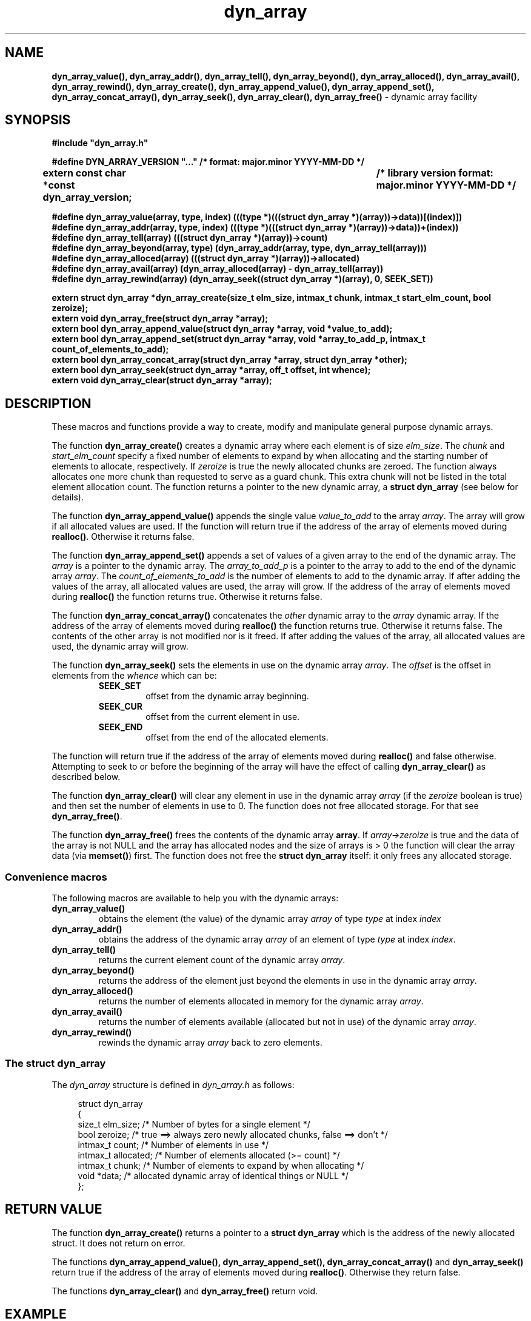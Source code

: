 .\" section 3 man page for dyn_array
.\"
.\" This man page was first written by Cody Boone Ferguson for the IOCCC
.\" in 2022.
.\"
.\" Humour impairment is not virtue nor is it a vice, it's just plain
.\" wrong: almost as wrong as JSON spec mis-features and C++ obfuscation! :-)
.\"
.\" "Share and Enjoy!"
.\"     --  Sirius Cybernetics Corporation Complaints Division, JSON spec department. :-)
.\"
.TH dyn_array 3  "22 January 2023" "dyn_array"
.SH NAME
.BR dyn_array_value(),
.BR dyn_array_addr(),
.BR dyn_array_tell(),
.BR dyn_array_beyond(),
.BR dyn_array_alloced(),
.BR dyn_array_avail(),
.BR dyn_array_rewind(),
.BR dyn_array_create(),
.BR dyn_array_append_value(),
.BR dyn_array_append_set(),
.BR dyn_array_concat_array(),
.BR dyn_array_seek(),
.BR dyn_array_clear(),
.BR dyn_array_free()
\- dynamic array facility
.SH SYNOPSIS
\fB#include "dyn_array.h"\fP
.sp
\fB#define DYN_ARRAY_VERSION "..." /* format: major.minor YYYY-MM-DD */\fP
.br
\fBextern const char *const dyn_array_version;	/* library version format: major.minor YYYY-MM-DD */\fP
.sp
.B "#define dyn_array_value(array, type, index) (((type *)(((struct dyn_array *)(array))->data))[(index)])"
.br
.B "#define dyn_array_addr(array, type, index) (((type *)(((struct dyn_array *)(array))->data))+(index))"
.br
.B "#define dyn_array_tell(array) (((struct dyn_array *)(array))->count)"
.br
.B "#define dyn_array_beyond(array, type) (dyn_array_addr(array, type, dyn_array_tell(array)))"
.br
.B "#define dyn_array_alloced(array) (((struct dyn_array *)(array))->allocated)"
.br
.B "#define dyn_array_avail(array) (dyn_array_alloced(array) - dyn_array_tell(array))"
.br
.B "#define dyn_array_rewind(array) (dyn_array_seek((struct dyn_array *)(array), 0, SEEK_SET))"
.sp
.B "extern struct dyn_array *dyn_array_create(size_t elm_size, intmax_t chunk, intmax_t start_elm_count, bool zeroize);"
.br
.B "extern void dyn_array_free(struct dyn_array *array);"
.br
.B "extern bool dyn_array_append_value(struct dyn_array *array, void *value_to_add);"
.br
.B "extern bool dyn_array_append_set(struct dyn_array *array, void *array_to_add_p, intmax_t count_of_elements_to_add);"
.br
.B "extern bool dyn_array_concat_array(struct dyn_array *array, struct dyn_array *other);"
.br
.B "extern bool dyn_array_seek(struct dyn_array *array, off_t offset, int whence);"
.br
.B "extern void dyn_array_clear(struct dyn_array *array);"
.SH DESCRIPTION
These macros and functions provide a way to create, modify and manipulate general purpose dynamic arrays.
.sp
The function
.BR dyn_array_create()
creates a dynamic array where each element is of size \fIelm_size\fP.
The \fIchunk\fP and \fIstart_elm_count\fP specify a fixed number of elements to expand by when allocating and the starting number of elements to allocate, respectively.
If \fIzeroize\fP is true the newly allocated chunks are zeroed.
The function always allocates one more chunk than requested to serve as a guard chunk.
This extra chunk will not be listed in the total element allocation count.
The function returns a pointer to the new dynamic array, a \fBstruct dyn_array\fP (see below for details).
.sp
The function
.BR dyn_array_append_value()
appends the single value \fIvalue_to_add\fP to the array \fIarray\fP.
The array will grow if all allocated values are used.
If the function will return true if the address of the array of elements moved during \fBrealloc()\fP.
Otherwise it returns false.
.sp
The function
.BR dyn_array_append_set()
appends a set of values of a given array to the end of the dynamic array.
The \fIarray\fP is a pointer to the dynamic array.
The \fIarray_to_add_p\fP is a pointer to the array to add to the end of the dynamic array \fIarray\fP.
The \fIcount_of_elements_to_add\fP is the number of elements to add to the dynamic array.
If after adding the values of the array, all allocated values are used, the array will grow.
If the address of the array of elements moved during \fBrealloc()\fP the function returns true.
Otherwise it returns false.
.sp
The function
.BR dyn_array_concat_array()
concatenates the \fIother\fP dynamic array to the \fIarray\fP dynamic array.
If the address of the array of elements moved during \fBrealloc()\fP the function returns true.
Otherwise it returns false.
The contents of the other array is not modified nor is it freed.
If after adding the values of the array, all allocated values are used, the dynamic array will grow.
.sp
The function
.BR dyn_array_seek()
sets the elements in use on the dynamic array \fIarray\fP.
The \fIoffset\fP is the offset in elements from the \fIwhence\fP which can be:
.RS
.TP
\fBSEEK_SET\fP
offset from the dynamic array beginning.
.TQ
\fBSEEK_CUR\fP
offset from the current element in use.
.TQ
\fBSEEK_END\fP
offset from the end of the allocated elements.
.RE
.sp 1
The function will return true if the address of the array of elements moved during \fBrealloc()\fP and false otherwise.
Attempting to seek to or before the beginning of the array will have the effect of calling \fBdyn_array_clear()\fP as described below.
.PP
The function
.BR dyn_array_clear()
will clear any element in use in the dynamic array \fIarray\fP (if the \fIzeroize\fP boolean is true) and then set the number of elements in use to 0.
The function does not free allocated storage.
For that see \fBdyn_array_free()\fP.
.PP
The function
.BR dyn_array_free()
frees the contents of the dynamic array \fBarray\fP.
If \fIarray->zeroize\fP is true and the data of the array is not NULL and the array has allocated nodes and the size of arrays is > 0 the function will clear the array data (via \fBmemset()\fP) first.
The function does not free the \fBstruct dyn_array\fP itself: it only frees any allocated storage.
.SS Convenience macros
.PP
The following macros are available to help you with the dynamic arrays:
.TP
.B dyn_array_value()
obtains the element (the value) of the dynamic array \fIarray\fP of type \fItype\fP at index \fIindex\fP
.TP
.B dyn_array_addr()
obtains the address of the dynamic array \fIarray\fP of an element of type \fItype\fP at index \fIindex\fP.
.TP
.B dyn_array_tell()
returns the current element count of the dynamic array \fIarray\fP.
.TP
.B dyn_array_beyond()
returns the address of the element just beyond the elements in use in the dynamic array \fIarray\fP.
.TP
.B dyn_array_alloced()
returns the number of elements allocated in memory for the dynamic array \fIarray\fP.
.TP
.B dyn_array_avail()
returns the number of elements available (allocated but not in use) of the dynamic array \fIarray\fP.
.TP
.B dyn_array_rewind()
rewinds the dynamic array 
.I array
back to zero elements.
.SS The struct dyn_array
.PP
The \fIdyn_array\fP structure is defined in \fIdyn_array.h\fP as follows:
.sp
.in +4n
.nf
struct dyn_array
{
    size_t elm_size;            /* Number of bytes for a single element */
    bool zeroize;               /* true ==> always zero newly allocated chunks, false ==> don't */
    intmax_t count;             /* Number of elements in use */
    intmax_t allocated;         /* Number of elements allocated (>= count) */
    intmax_t chunk;             /* Number of elements to expand by when allocating */
    void *data;                 /* allocated dynamic array of identical things or NULL */
};
.fi
.in
.SH RETURN VALUE
.PP
The function
.BR dyn_array_create()
returns a pointer to a \fBstruct dyn_array\fP which is the address of the newly allocated struct.
It does not return on error.
.PP
The functions
.BR dyn_array_append_value(),
.BR dyn_array_append_set(),
.BR dyn_array_concat_array()
and
.BR dyn_array_seek()
return true if the address of the array of elements moved during \fBrealloc()\fP.
Otherwise they return false.
.PP
The functions
.BR dyn_array_clear()
and
.BR dyn_array_free()
return void.
.SH EXAMPLE
For an example program that uses the dynamic array facility see the files \fIdyn_test.h\fP and \fIdyn_test.c\fP.
.SH HISTORY
The dyn_array facility was first written by Landon Curt Noll in 2014 for use in tools such as STS (see the https://github.com/arcetri/STS GitHub repo).
